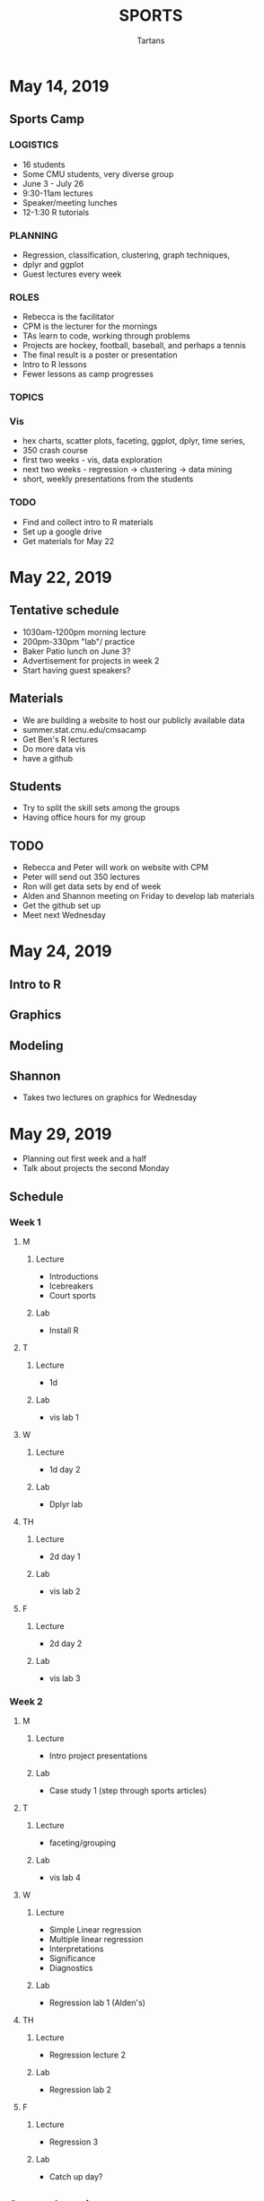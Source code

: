 #+TITLE: SPORTS
#+AUTHOR: Tartans

* May 14, 2019
** Sports Camp
*** LOGISTICS
+ 16 students
+ Some CMU students, very diverse group
+ June 3 - July 26
+ 9:30-11am lectures
+ Speaker/meeting lunches
+ 12-1:30 R tutorials
*** PLANNING
+ Regression, classification, clustering, graph techniques, 
+ dplyr and ggplot
+ Guest lectures every week
*** ROLES
+ Rebecca is the facilitator
+ CPM is the lecturer for the mornings
+ TAs learn to code, working through problems
+ Projects are hockey, football, baseball, and perhaps a tennis
+ The final result is a poster or presentation
+ Intro to R lessons
+ Fewer lessons as camp progresses
*** TOPICS
*** Vis
+ hex charts, scatter plots, faceting, ggplot, dplyr, time series, 
+ 350 crash course
+ first two weeks - vis, data exploration
+ next two weeks - regression -> clustering -> data mining
+ short, weekly presentations from the students
*** TODO
+ Find and collect intro to R materials
+ Set up a google drive
+ Get materials for May 22
* May 22, 2019
** Tentative schedule
+ 1030am-1200pm morning lecture
+ 200pm-330pm "lab"/ practice
+ Baker Patio lunch on June 3?
+ Advertisement for projects in week 2
+ Start having guest speakers?
** Materials
+ We are building a website to host our publicly available data
+ summer.stat.cmu.edu/cmsacamp
+ Get Ben's R lectures
+ Do more data vis
+ have a github
** Students
+ Try to split the skill sets among the groups
+ Having office hours for my group
** TODO
+ Rebecca and Peter will work on website with CPM
+ Peter will send out 350 lectures
+ Ron will get data sets by end of week
+ Alden and Shannon meeting on Friday to develop lab materials
+ Get the github set up
+ Meet next Wednesday
* May 24, 2019
** Intro to R
** Graphics
** Modeling
** Shannon
+ Takes two lectures on graphics for Wednesday
* May 29, 2019
+ Planning out first week and a half
+ Talk about projects the second Monday
** Schedule
*** Week 1
**** M
***** Lecture
+ Introductions
+ Icebreakers
+ Court sports
***** Lab
+ Install R

**** T
***** Lecture
+ 1d 
***** Lab
+ vis lab 1
**** W
***** Lecture
+ 1d day 2
***** Lab
+ Dplyr lab
**** TH
***** Lecture
+ 2d day 1
***** Lab
+ vis lab 2
**** F
***** Lecture
+ 2d day 2
***** Lab
+ vis lab 3
*** Week 2
**** M
***** Lecture
+ Intro project presentations
***** Lab
+ Case study 1 (step through sports articles)
**** T
***** Lecture
+ faceting/grouping
***** Lab
+ vis lab 4
**** W
***** Lecture
+ Simple Linear regression
+ Multiple linear regression
+ Interpretations
+ Significance
+ Diagnostics
***** Lab
+ Regression lab 1 (Alden's)
**** TH
***** Lecture
+ Regression lecture 2
***** Lab
+ Regression lab 2
**** F 
***** Lecture
+ Regression 3
***** Lab
+ Catch up day?
** Sports data vis
+ Heat maps
+ hexagons
+ time series plots
+ get 2d location data
* May 31, 2019
*** Week 1
**** M
***** Lecture
+ Introductions
+ Icebreakers
+ Court sports
***** Lab
+ Install R

**** T
***** Lecture
+ 1d 
***** Lab
+ vis lab 1
**** W
***** Lecture
+ 1d day 2
***** Lab
+ Dplyr lab
**** TH
***** Lecture
+ 2d day 1
***** Lab
+ vis lab 2
**** F
***** Lecture
+ 2d day 2
***** Lab
+ vis lab 3
*** Week 2
**** M
***** Lecture
+ Intro project presentations
***** Lab
+ Case study 1 (step through sports articles)
**** T
***** Lecture
+ faceting/grouping
***** Lab
+ vis lab 4
**** W
***** Lecture
+ Simple Linear regression
+ Multiple linear regression
+ Interpretations
+ Significance
+ Diagnostics
***** Lab
+ Regression lab 1 (Alden's)
**** TH
***** Lecture
+ Regression lecture 2
***** Lab
+ Regression lab 2
**** F 
***** Lecture
+ Regression 3
***** Lab
+ Catch up day?
** Website
+ Github?
+ How are distributing labs?
